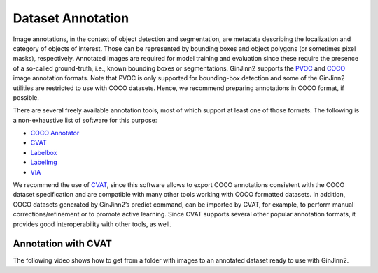 .. _annotation:

Dataset Annotation
==================

Image annotations, in the context of object detection and segmentation, are metadata describing the localization and category of objects of interest.
Those can be represented by bounding boxes and object polygons (or sometimes pixel masks), respectively.
Annotated images are required for model training and evaluation since these require the presence of a so-called ground-truth, i.e., known bounding boxes or segmentations.
GinJinn2 supports the `PVOC <http://host.robots.ox.ac.uk/pascal/VOC/>`_ and `COCO <https://cocodataset.org/#format-data>`_ image annotation formats.
Note that PVOC is only supported for bounding-box detection and some of the GinJinn2 utilities are restricted to use with COCO datasets.
Hence, we recommend preparing annotations in COCO format, if possible.

There are several freely available annotation tools, most of which support at least one of those formats.
The following is a non-exhaustive list of software for this purpose:

- `COCO Annotator <https://github.com/jsbroks/coco-annotator>`_
- `CVAT <https://github.com/openvinotoolkit/cvat>`_
- `Labelbox <https://labelbox.com>`_
- `LabelImg <https://github.com/tzutalin/labelImg>`_
- `VIA <https://www.robots.ox.ac.uk/~vgg/software/via/>`_

We recommend the use of `CVAT <https://github.com/openvinotoolkit/cvat>`_, since this software allows to export COCO annotations consistent with the COCO dataset specification and are compatible with many other tools working with COCO formatted datasets.
In addition, COCO datasets generated by GinJinn2’s predict command, can be imported by CVAT, for example, to perform manual corrections/refinement or to promote active learning.
Since CVAT supports several other popular annotation formats, it provides good interoperability with other tools, as well.

Annotation with CVAT
--------------------

The following video shows how to get from a folder with images to an annotated dataset ready to use with GinJinn2.

.. raw:: html

    <div style="position: relative; padding-bottom: 56.25%; height: 0; overflow: hidden; max-width: 100%; height: auto;">
        VIDEO COMING SOON
    </div>
